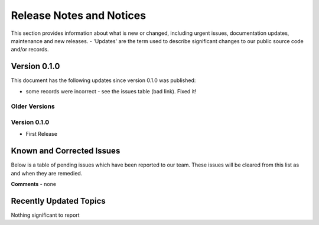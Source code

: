 Release Notes and Notices
================================================

This section provides information about what is new or changed, including urgent issues, documentation updates, maintenance and new releases. 
- 'Updates' are the term used to describe significant changes to our public source code and/or records. 

Version 0.1.0
~~~~~~~~~~~~~~~~~~~~~~~~~~~~~~~~~~~~~~~~~~~~~~~~~~~~~~~~ 

This document has the following updates since version 0.1.0 was published:

- some records were incorrect - see the issues table (bad link). Fixed it! 


Older Versions
####################


.. csv-table:: Older Versions of this Document
   :file: _static/olderversions.csv
   :widths: 20, 20, 20, 40
   :header-rows: 1
   
   
Version 0.1.0
####################

- First Release
   

Known and Corrected Issues
~~~~~~~~~~~~~~~~~~~~~~~~~~~~~~~~~~~~~~~~~~~~~~~~~~~~~~

Below is a table of pending issues which have been reported to our team. 
These issues will be cleared from this list as and when they are remedied. 

.. csv-table:: Known Issues
   :file: _static/issues.csv
   :widths: 15, 10, 20, 55
   :header-rows: 1


**Comments** - none 

Recently Updated Topics
~~~~~~~~~~~~~~~~~~~~~~~~

Nothing significant to report


